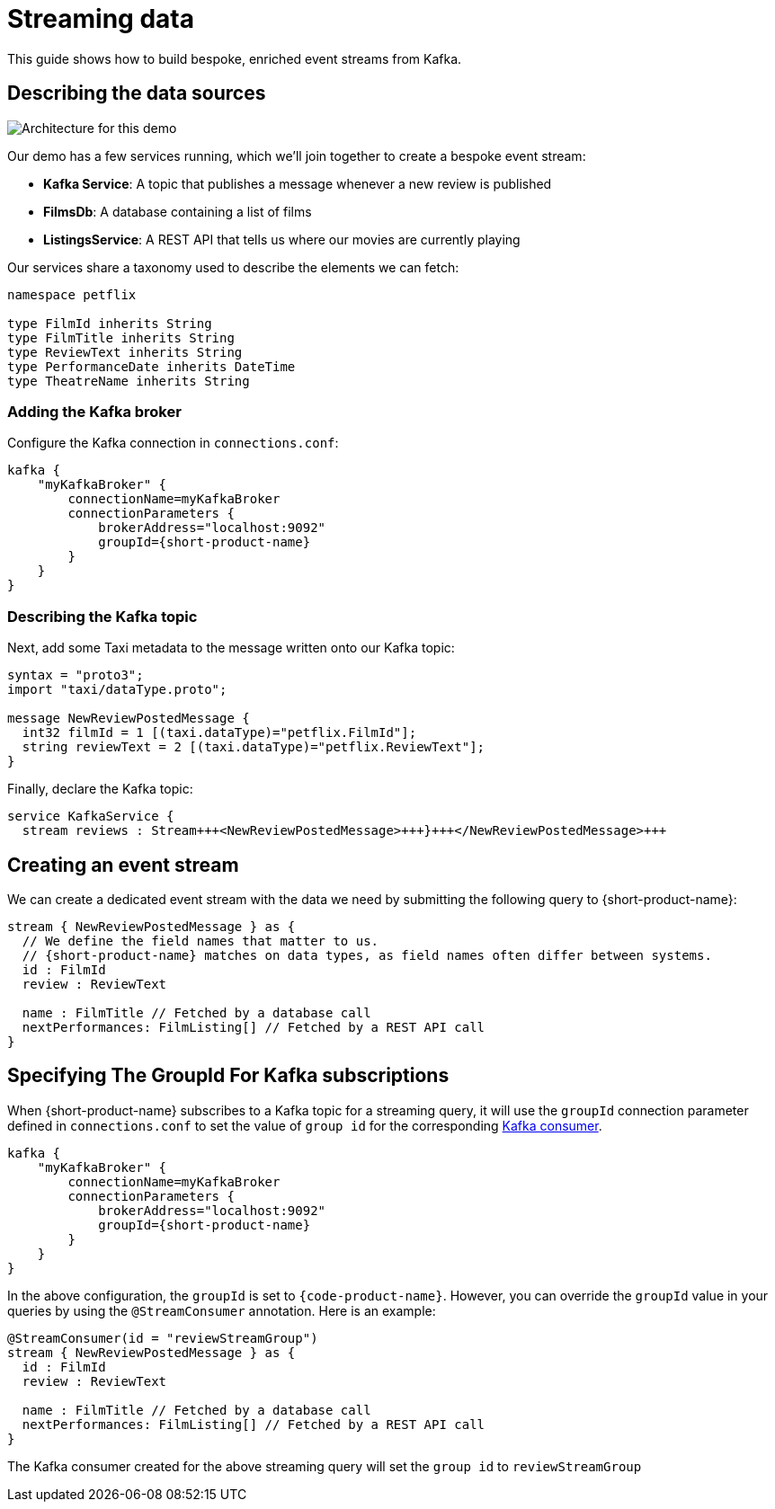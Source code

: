 = Streaming data
:description: A tutorial showing how to build event streams

This guide shows how to build bespoke, enriched event streams from Kafka.

== Describing the data sources

image:Architecture.png[Architecture for this demo]

Our demo has a few services running, which we'll join together to create a bespoke event stream:

* *Kafka Service*: A topic that publishes a message whenever a new review is published
* *FilmsDb*: A database containing a list of films
* *ListingsService*: A REST API that tells us where our movies are currently playing

Our services share a taxonomy used to describe the elements we can fetch:

```taxi taxonomy.taxi
namespace petflix

type FilmId inherits String
type FilmTitle inherits String
type ReviewText inherits String
type PerformanceDate inherits DateTime
type TheatreName inherits String

```

### Adding the Kafka broker

Configure the Kafka connection in `connections.conf`:

```hocon connections.conf
kafka {
    "myKafkaBroker" {
        connectionName=myKafkaBroker
        connectionParameters {
            brokerAddress="localhost:9092"
            groupId={short-product-name}
        }
    }
}
```

=== Describing the Kafka topic

Next, add some Taxi metadata to the message written onto our Kafka topic:

[,protobuf]
----
syntax = "proto3";
import "taxi/dataType.proto";

message NewReviewPostedMessage {
  int32 filmId = 1 [(taxi.dataType)="petflix.FilmId"];
  string reviewText = 2 [(taxi.dataType)="petflix.ReviewText"];
}
----

Finally, declare the Kafka topic:

```taxi reviews.taxi
service KafkaService {
  stream reviews : Stream+++<NewReviewPostedMessage>+++}+++</NewReviewPostedMessage>+++

```

## Creating an event stream

We can create a dedicated event stream with the data we need by submitting the following query to {short-product-name}:

```taxi
stream { NewReviewPostedMessage } as {
  // We define the field names that matter to us.
  // {short-product-name} matches on data types, as field names often differ between systems.
  id : FilmId
  review : ReviewText

  name : FilmTitle // Fetched by a database call
  nextPerformances: FilmListing[] // Fetched by a REST API call
}
```

== Specifying The GroupId For Kafka subscriptions

When {short-product-name} subscribes to a Kafka topic for a streaming query, it will use the `groupId` connection parameter defined in `connections.conf` to set the value of `group id` for the corresponding https://developer.confluent.io/faq/apache-kafka/kafka-clients/#kafka-clients-what-is-groupid-in-kafka[Kafka consumer].

```hocon connections.conf
kafka {
    "myKafkaBroker" {
        connectionName=myKafkaBroker
        connectionParameters {
            brokerAddress="localhost:9092"
            groupId={short-product-name}
        }
    }
}
```

In the above configuration, the `groupId` is set to `{code-product-name}`. However, you can override the `groupId` value in your queries by using the `@StreamConsumer` annotation. Here is an example:

```taxi
@StreamConsumer(id = "reviewStreamGroup")
stream { NewReviewPostedMessage } as {
  id : FilmId
  review : ReviewText

  name : FilmTitle // Fetched by a database call
  nextPerformances: FilmListing[] // Fetched by a REST API call
}
```

The Kafka consumer created for the above streaming query will set the `group id` to `reviewStreamGroup`
